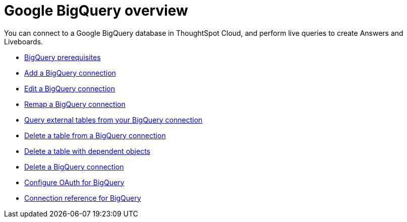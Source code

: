 = Google {connection} overview
:last_updated: 11/05/2021
:linkattrs:
:experimental:
:page-layout: default-cloud
:page-aliases: /admin/ts-cloud/ts-cloud-embrace-gbq.adoc
:connection: BigQuery
:description: You can add a connection to a Google BigQuery database in ThoughtSpot Cloud, and perform live queries to create Answers and Liveboards.



You can connect to a Google {connection} database in ThoughtSpot Cloud, and perform live queries to create Answers and Liveboards.

* xref:connections-gbq-prerequisites.adoc[{connection} prerequisites]
* xref:connections-gbq-add.adoc[Add a {connection} connection]
* xref:connections-gbq-edit.adoc[Edit a {connection} connection]
* xref:connections-gbq-remap.adoc[Remap a {connection} connection]
* xref:connections-gbq-external-tables.adoc[Query external tables from your {connection} connection]
* xref:connections-gbq-delete-table.adoc[Delete a table from a {connection} connection]
* xref:connections-gbq-delete-table-dependencies.adoc[Delete a table with dependent objects]
* xref:connections-gbq-delete.adoc[Delete a {connection} connection]
* xref:connections-gbq-oauth.adoc[Configure OAuth for {connection}]
* xref:connections-gbq-reference.adoc[Connection reference for {connection}]

